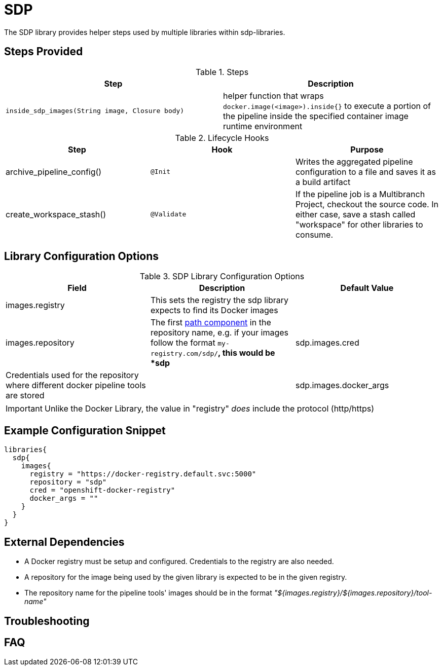 = SDP

The SDP library provides helper steps used by multiple libraries within sdp-libraries.

== Steps Provided

.Steps
|===
| Step | Description

| ``inside_sdp_images(String image, Closure body)``
| helper function that wraps ``docker.image(<image>).inside{}`` to execute a portion of the pipeline inside the specified container image runtime environment

|===

.Lifecycle Hooks
|===
| Step | Hook | Purpose 

| archive_pipeline_config()
| `@Init`
| Writes the aggregated pipeline configuration to a file and saves it as a build artifact

| create_workspace_stash()
| `@Validate`
| If the pipeline job is a Multibranch Project, checkout the source code.  In either case, save a stash called "workspace" for other libraries to consume. 

|===

== Library Configuration Options

.SDP Library Configuration Options
|===
| Field | Description | Default Value

| images.registry
| This sets the registry the sdp library expects to find its Docker images
| 

| images.repository
| The first https://forums.docker.com/t/docker-registry-v2-spec-and-repository-naming-rule/5466[path component] in the repository name, e.g. if your images follow the format ``my-registry.com/sdp/*``, this would be *sdp*

| sdp.images.cred
| Credentials used for the repository where different docker pipeline tools are stored
| 

| sdp.images.docker_args
| Arguments to use when starting the container. Uses the same flags as `docker run`
| 

|===

[IMPORTANT]
====
Unlike the Docker Library, the value in "registry" _does_ include the protocol (http/https)
====

== Example Configuration Snippet

[source,groovy]
----
libraries{
  sdp{
    images{
      registry = "https://docker-registry.default.svc:5000"
      repository = "sdp"
      cred = "openshift-docker-registry"
      docker_args = ""
    }
  }
}
----

== External Dependencies

* A Docker registry must be setup and configured. Credentials to the registry are also needed.
* A repository for the image being used by the given library is expected to be in the given registry.
* The repository name for the pipeline tools' images should be in the format  _"${images.registry}/${images.repository}/tool-name"_

== Troubleshooting

== FAQ